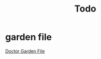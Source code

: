 #+TITLE: Todo
#+STARTUP: overview

* garden file
[[org:garden/workspaces/doctor.org][Doctor Garden File]]
